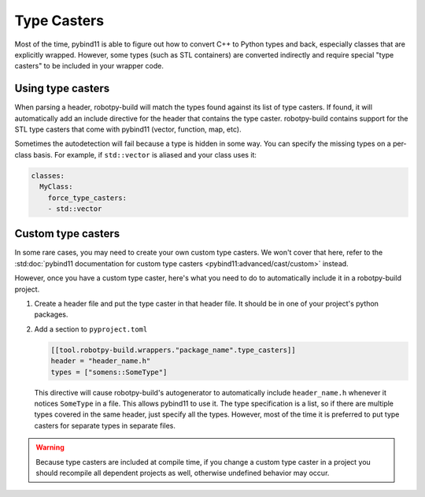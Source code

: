 
.. _type_casters:

Type Casters
============

Most of the time, pybind11 is able to figure out how to convert C++ to Python
types and back, especially classes that are explicitly wrapped. However, some
types (such as STL containers) are converted indirectly and require special
"type casters" to be included in your wrapper code.

Using type casters
------------------

When parsing a header, robotpy-build will match the types found against its
list of type casters. If found, it will automatically add an include directive
for the header that contains the type caster. robotpy-build contains support
for the STL type casters that come with pybind11 (vector, function, map, etc).

Sometimes the autodetection will fail because a type is hidden in some way. You
can specify the missing types on a per-class basis. For example, if ``std::vector``
is aliased and your class uses it:

.. code-block:: yaml

    classes:
      MyClass:
        force_type_casters:
        - std::vector

Custom type casters
-------------------

In some rare cases, you may need to create your own custom type casters. We
won't cover that here, refer to the :std:doc:`pybind11 documentation for custom type casters <pybind11:advanced/cast/custom>`
instead.

However, once you have a custom type caster, here's what you need to do to
automatically include it in a robotpy-build project.

1. Create a header file and put the type caster in that header file. It should
   be in one of your project's python packages.

2. Add a section to ``pyproject.toml``

   .. code-block:: toml

      [[tool.robotpy-build.wrappers."package_name".type_casters]]
      header = "header_name.h"
      types = ["somens::SomeType"]

   This directive will cause robotpy-build's autogenerator to automatically
   include ``header_name.h`` whenever it notices ``SomeType`` in a file. This
   allows pybind11 to use it. The type specification is a list, so if there 
   are multiple types covered in the same header, just specify all the types.
   However, most of the time it is preferred to put type casters for separate
   types in separate files.

.. warning:: Because type casters are included at compile time, if you change 
             a custom type caster in a project you should recompile all
             dependent projects as well, otherwise undefined behavior may occur.